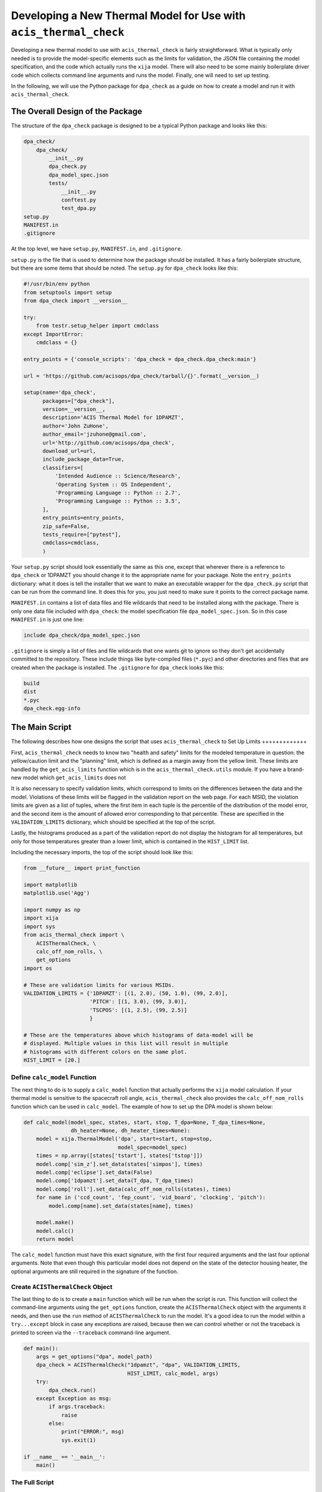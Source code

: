 .. _developing-models:

Developing a New Thermal Model for Use with ``acis_thermal_check``
------------------------------------------------------------------

Developing a new thermal model to use with ``acis_thermal_check`` is fairly
straightforward. What is typically only needed is to provide the model-specific 
elements such as the limits for validation, the JSON file containing the model
specification, and the code which actually runs the ``xija`` model. There will
also need to be some mainly boilerplate driver code which collects command line 
arguments and runs the model. Finally, one will need to set up testing. 

In the following, we will use the Python package for ``dpa_check`` as a guide 
on how to create a model and run it with ``acis_thermal_check``. 

The Overall Design of the Package
=================================

The structure of the ``dpa_check`` package is designed to be a typical Python
package and looks like this:

.. code-block:: bash

    dpa_check/
        dpa_check/
            __init__.py
            dpa_check.py
            dpa_model_spec.json
            tests/
                __init__.py
                conftest.py
                test_dpa.py
    setup.py
    MANIFEST.in
    .gitignore

At the top level, we have ``setup.py``, ``MANIFEST.in``, and ``.gitignore``. 

``setup.py`` is the file that is used to determine how the package should be
installed. It has a fairly boilerplate structure, but there are some items that
should be noted. The ``setup.py`` for ``dpa_check`` looks like this:

.. code-block:: python

    #!/usr/bin/env python
    from setuptools import setup
    from dpa_check import __version__
    
    try:
        from testr.setup_helper import cmdclass
    except ImportError:
        cmdclass = {}
    
    entry_points = {'console_scripts': 'dpa_check = dpa_check.dpa_check:main'}
    
    url = 'https://github.com/acisops/dpa_check/tarball/{}'.format(__version__)
    
    setup(name='dpa_check',
          packages=["dpa_check"],
          version=__version__,
          description='ACIS Thermal Model for 1DPAMZT',
          author='John ZuHone',
          author_email='jzuhone@gmail.com',
          url='http://github.com/acisops/dpa_check',
          download_url=url,
          include_package_data=True,
          classifiers=[
              'Intended Audience :: Science/Research',
              'Operating System :: OS Independent',
              'Programming Language :: Python :: 2.7',
              'Programming Language :: Python :: 3.5',
          ],
          entry_points=entry_points,
          zip_safe=False,
          tests_require=["pytest"],
          cmdclass=cmdclass,
          )

Your ``setup.py`` script should look essentially the same as this one, except that
wherever there is a reference to ``dpa_check`` or 1DPAMZT you should change it to
the appropriate name for your package. Note the ``entry_points`` dictionary: what it
does is tell the installer that we want to make an executable wrapper for the 
``dpa_check.py`` script that can be run from the command line. It does this for you, 
you just need to make sure it points to the correct package name. 

``MANIFEST.in`` contains a list of data files and file wildcards that need to be 
installed along with the package. There is only one data file included with
``dpa_check``: the model specification file ``dpa_model_spec.json``. So in this
case ``MANIFEST.in`` is just one line:

.. code-block:: none

    include dpa_check/dpa_model_spec.json

``.gitignore`` is simply a list of files and file wildcards that one wants git to
ignore so they don't get accidentally committed to the repository. These include
things like byte-compiled files (``*.pyc``) and other directories and files that
are created when the package is installed. The ``.gitignore`` for ``dpa_check``
looks like this:

.. code-block:: none
    
    build
    dist
    *.pyc
    dpa_check.egg-info

The Main Script
===============

The following describes how one designs the script that uses ``acis_thermal_check``
to 
Set Up Limits
+++++++++++++

First, ``acis_thermal_check`` needs to know two "health and safety" limits 
for the modeled temperature in question: the yellow/caution limit and the 
"planning" limit, which is defined as a margin away from the yellow limit. 
These limits are handled by the ``get_acis_limits`` function which is in
the ``acis_thermal_check.utils`` module. If you have a brand-new model which
``get_acis_limits`` does not 

It is also necessary to specify validation limits, which correspond to limits
on the differences between the data and the model. Violations of these 
limits will be flagged in the validation report on the web page. For each
MSID, the violation limits are given as a list of tuples, where the first
item in each tuple is the percentile of the distribution of the model error,
and the second item is the amount of allowed error corresponding to that 
percentile. These are specified in the ``VALIDATION_LIMITS`` dictionary, which 
should be specified at the top of the script. 

Lastly, the histograms produced as a part of the validation report do not 
display the histogram for all temperatures, but only for those temperatures
greater than a lower limit, which is contained in the ``HIST_LIMIT`` list. 

Including the necessary imports, the top of the script should look like this:

.. code-block:: python

    from __future__ import print_function

    import matplotlib
    matplotlib.use('Agg')
    
    import numpy as np
    import xija
    import sys
    from acis_thermal_check import \
        ACISThermalCheck, \
        calc_off_nom_rolls, \
        get_options
    import os

    # These are validation limits for various MSIDs.
    VALIDATION_LIMITS = {'1DPAMZT': [(1, 2.0), (50, 1.0), (99, 2.0)],
                         'PITCH': [(1, 3.0), (99, 3.0)],
                         'TSCPOS': [(1, 2.5), (99, 2.5)]
                         }
    
    # These are the temperatures above which histograms of data-model will be
    # displayed. Multiple values in this list will result in multiple 
    # histograms with different colors on the same plot. 
    HIST_LIMIT = [20.]


Define ``calc_model`` Function
++++++++++++++++++++++++++++++

The next thing to do is to supply a ``calc_model`` function that actually performs
the ``xija`` model calculation. If your thermal model is sensitive to the spacecraft 
roll angle, ``acis_thermal_check`` also provides the ``calc_off_nom_rolls`` function 
which can be used in ``calc_model``. The example of how to set up the DPA model is
shown below:

.. code-block:: python

    def calc_model(model_spec, states, start, stop, T_dpa=None, T_dpa_times=None,
                   dh_heater=None, dh_heater_times=None):
        model = xija.ThermalModel('dpa', start=start, stop=stop,
                                  model_spec=model_spec)
        times = np.array([states['tstart'], states['tstop']])
        model.comp['sim_z'].set_data(states['simpos'], times)
        model.comp['eclipse'].set_data(False)
        model.comp['1dpamzt'].set_data(T_dpa, T_dpa_times)
        model.comp['roll'].set_data(calc_off_nom_rolls(states), times)
        for name in ('ccd_count', 'fep_count', 'vid_board', 'clocking', 'pitch'):
            model.comp[name].set_data(states[name], times)
    
        model.make()
        model.calc()
        return model

The ``calc_model`` function must have this exact signature, with the first four
required arguments and the last four optional arguments. Note that even though 
this particular model does not depend on the state of the detector housing heater,
the optional arguments are still required in the signature of the function. 

Create ``ACISThermalCheck`` Object
++++++++++++++++++++++++++++++++++

The last thing to do is to create a ``main`` function which will be run when the 
script is run. This function will collect the command-line arguments using the
``get_options`` function, create the ``ACISThermalCheck`` object with the arguments
it needs, and then use the ``run`` method of ``ACISThermalCheck`` to run the model. 
It's a good idea to run the model within a ``try...except`` block in case any 
exceptions are raised, because then we can control whether or not the traceback is 
printed to screen via the ``--traceback`` command-line argument.

.. code-block:: python

    def main():
        args = get_options("dpa", model_path)
        dpa_check = ACISThermalCheck("1dpamzt", "dpa", VALIDATION_LIMITS,
                                     HIST_LIMIT, calc_model, args)
        try:
            dpa_check.run()
        except Exception as msg:
            if args.traceback:
                raise
            else:
                print("ERROR:", msg)
                sys.exit(1)
    
    if __name__ == '__main__':
        main()

The Full Script
+++++++++++++++

The full script containing all of these elements in the case of the 1DPAMZT
model is shown below:

.. code-block:: python

    #!/usr/bin/env python
    
    from __future__ import print_function
    import matplotlib
    matplotlib.use('Agg')
    import numpy as np
    import xija
    import sys
    from acis_thermal_check import \
        ACISThermalCheck, \
        calc_off_nom_rolls, \
        get_options
    import os
    
    model_path = os.path.abspath(os.path.dirname(__file__))
        
    VALIDATION_LIMITS = {'1DPAMZT': [(1, 2.0), (50, 1.0), (99, 2.0)],
                         'PITCH': [(1, 3.0), (99, 3.0)],
                         'TSCPOS': [(1, 2.5), (99, 2.5)]
                         }
    
    HIST_LIMIT = [20.]
    
    def calc_model(model_spec, states, start, stop, T_dpa=None, T_dpa_times=None,
                   dh_heater=None, dh_heater_times=None):
        model = xija.ThermalModel('dpa', start=start, stop=stop,
                                  model_spec=model_spec)
        times = np.array([states['tstart'], states['tstop']])
        model.comp['sim_z'].set_data(states['simpos'], times)
        model.comp['eclipse'].set_data(False)
        model.comp['1dpamzt'].set_data(T_dpa, T_dpa_times)
        model.comp['roll'].set_data(calc_off_nom_rolls(states), times)
        for name in ('ccd_count', 'fep_count', 'vid_board', 'clocking', 'pitch'):
            model.comp[name].set_data(states[name], times)
    
        model.make()
        model.calc()
        return model
    
    def main():
        args = get_options("dpa", model_path)
        dpa_check = ACISThermalCheck("1dpamzt", "dpa", VALIDATION_LIMITS,
                                     HIST_LIMIT, calc_model, args)
        try:
            dpa_check.run()
        except Exception as msg:
            if args.traceback:
                raise
            else:
                print("ERROR:", msg)
                sys.exit(1)
    
    if __name__ == '__main__':
        main()

